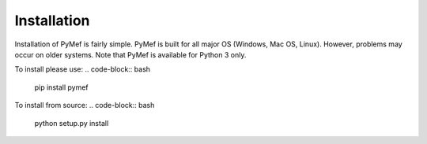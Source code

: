 Installation
=================================

Installation of PyMef is fairly simple. PyMef is built for all major OS (Windows, Mac OS, Linux). However, problems may occur on older systems. Note that PyMef is available for Python 3 only.

To install please use:
.. code-block:: bash

    pip install pymef

To install from source:
.. code-block:: bash
    
    python setup.py install
